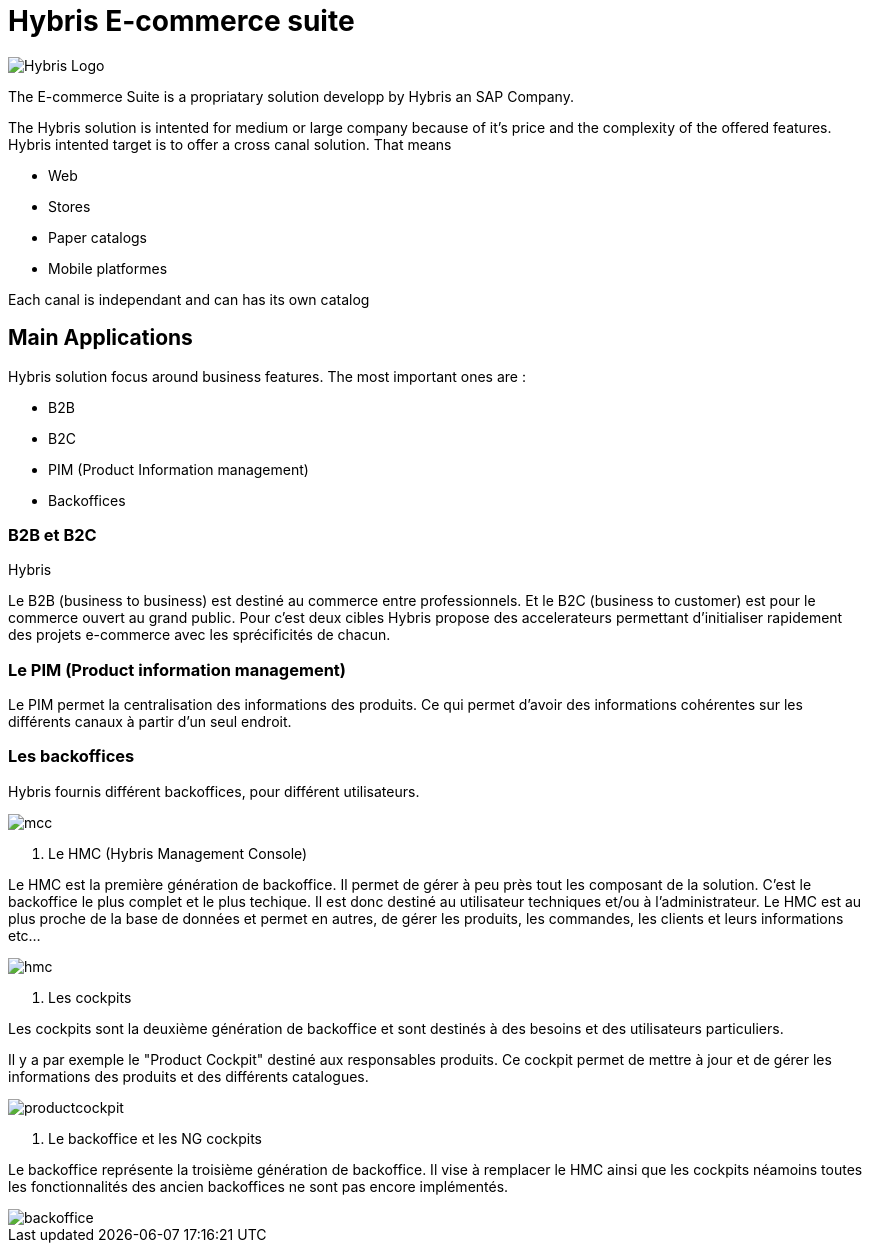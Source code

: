 = Hybris E-commerce suite
:hp-tags: Hybris


image:http://autoentrepreneurinfo.com/images/logo-hybris.jpg[alt="Hybris Logo"]

The E-commerce Suite is a propriatary solution developp by Hybris an SAP Company.

The Hybris solution is intented for medium or large company because of it's price and the complexity of the offered features.
Hybris intented target is to offer a cross canal solution.
That means 

* Web
* Stores
* Paper catalogs
* Mobile platformes

Each canal is independant and can has its own catalog

== Main Applications

Hybris solution focus around business features. The most important ones are :

* B2B
* B2C
* PIM (Product Information management)
* Backoffices


=== B2B et B2C

Hybris 

Le B2B (business to business) est destiné au commerce entre professionnels. Et le B2C (business to customer) est pour le commerce ouvert au grand public. Pour c'est deux cibles Hybris propose des accelerateurs permettant d'initialiser rapidement des projets e-commerce avec les sprécificités de chacun.


=== Le PIM (Product information management)

Le PIM permet la centralisation des informations des produits. Ce qui permet d'avoir des informations cohérentes sur les différents canaux à partir d'un seul endroit.


=== Les backoffices

Hybris fournis différent backoffices, pour différent utilisateurs.

image::mcc.png[]


. Le HMC (Hybris Management Console)

Le HMC est la première génération de backoffice. Il permet de gérer à peu près tout les composant de la solution.
C'est le backoffice le plus complet et le plus techique.
Il est donc destiné au utilisateur techniques et/ou à l'administrateur. 
Le HMC est au plus proche de la base de données et permet en autres, de gérer les produits, les commandes, les clients et leurs informations etc... 

image::hmc.png[]


. Les cockpits

Les cockpits sont la deuxième génération de backoffice et sont destinés à des besoins et des utilisateurs particuliers.

Il y a par exemple le "Product Cockpit" destiné aux responsables produits. Ce cockpit permet de mettre à jour et de gérer les informations des produits et des différents catalogues.

image::productcockpit.png[]


. Le backoffice et les NG cockpits

Le backoffice représente la troisième génération de backoffice. Il vise à remplacer le HMC ainsi que les cockpits néamoins toutes les fonctionnalités des ancien backoffices ne sont pas encore implémentés.

image::backoffice.png[]